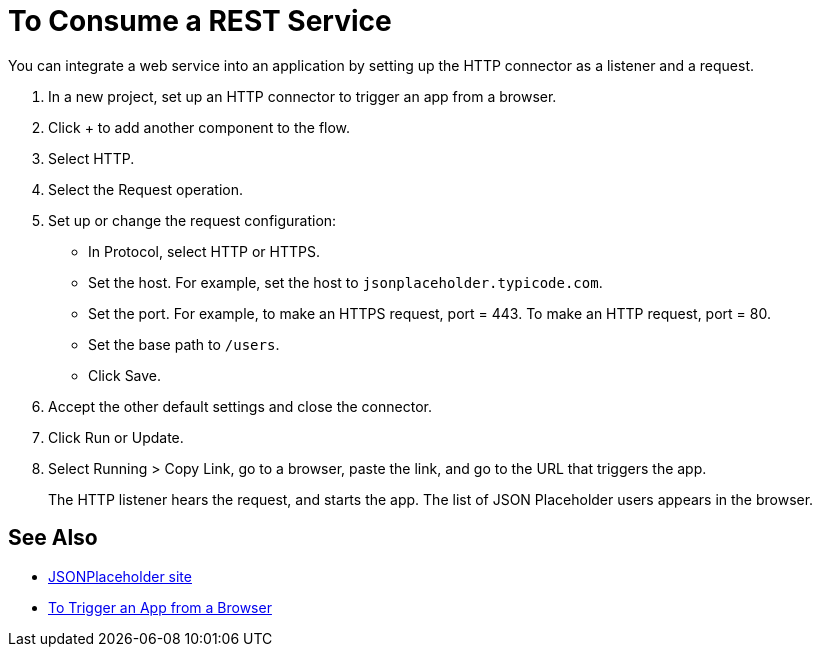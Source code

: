 = To Consume a REST Service 

You can integrate a web service into an application by setting up the HTTP connector as a listener and a request.

. In a new project, set up an HTTP connector to trigger an app from a browser.
. Click + to add another component to the flow.
. Select HTTP.
. Select the Request operation.
. Set up or change the request configuration: 
+
* In Protocol, select HTTP or HTTPS.
* Set the host. For example, set the host to `jsonplaceholder.typicode.com`. 
* Set the port. For example, to make an HTTPS request, port = 443. To make an HTTP request, port = 80.
* Set the base path to `/users`.
* Click Save.
+
. Accept the other default settings and close the connector.
. Click Run or Update.
. Select Running > Copy Link, go to a browser, paste the link, and go to the URL that triggers the app.
+
The HTTP listener hears the request, and starts the app. The list of JSON Placeholder users appears in the browser.

== See Also

* link:https://jsonplaceholder.typicode.com/[JSONPlaceholder site]
* link:/connectors/http-to-trigger-app-from-browser[To Trigger an App from a Browser]